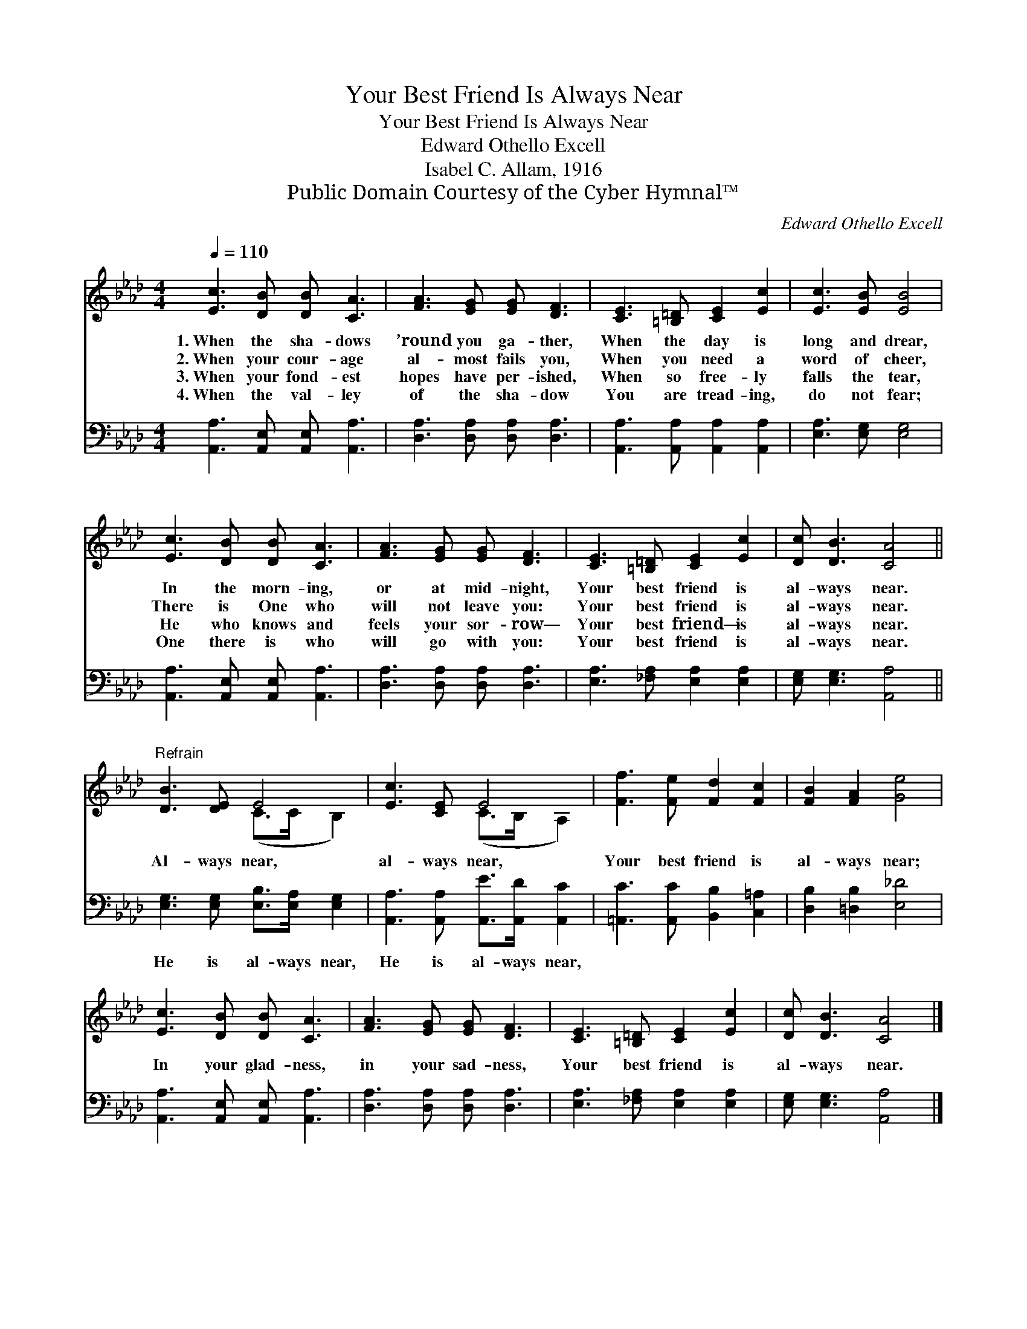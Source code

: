 X:1
T:Your Best Friend Is Always Near
T:Your Best Friend Is Always Near
T:Edward Othello Excell
T:Isabel C. Allam, 1916
T:Public Domain Courtesy of the Cyber Hymnal™
C:Edward Othello Excell
Z:Public Domain
Z:Courtesy of the Cyber Hymnal™
%%score ( 1 2 ) 3
L:1/8
Q:1/4=110
M:4/4
K:Ab
V:1 treble 
V:2 treble 
V:3 bass 
V:1
 [Ec]3 [DB] [DB] [CA]3 | [FA]3 [EG] [EG] [DF]3 | [CE]3 [=B,=D] [CE]2 [Ec]2 | [Ec]3 [EB] [EB]4 | %4
w: 1.~When the sha- dows|’round you ga- ther,|When the day is|long and drear,|
w: 2.~When your cour- age|al- most fails you,|When you need a|word of cheer,|
w: 3.~When your fond- est|hopes have per- ished,|When so free- ly|falls the tear,|
w: 4.~When the val- ley|of the sha- dow|You are tread- ing,|do not fear;|
 [Ec]3 [DB] [DB] [CA]3 | [FA]3 [EG] [EG] [DF]3 | [CE]3 [=B,=D] [CE]2 [Ec]2 | [Dc] [DB]3 [CA]4 || %8
w: In the morn- ing,|or at mid- night,|Your best friend is|al- ways near.|
w: There is One who|will not leave you:|Your best friend is|al- ways near.|
w: He who knows and|feels your sor- row—|Your best friend— is|al- ways near.|
w: One there is who|will go with you:|Your best friend is|al- ways near.|
"^Refrain" [DB]3 [DE] E4 | [Ec]3 [CE] E4 | [Ff]3 [Fe] [Fd]2 [Fc]2 | [FB]2 [FA]2 [Ge]4 | %12
w: ||||
w: Al- ways near,|al- ways near,|Your best friend is|al- ways near;|
w: ||||
w: ||||
 [Ec]3 [DB] [DB] [CA]3 | [FA]3 [EG] [EG] [DF]3 | [CE]3 [=B,=D] [CE]2 [Ec]2 | [Dc] [DB]3 [CA]4 |] %16
w: ||||
w: In your glad- ness,|in your sad- ness,|Your best friend is|al- ways near.|
w: ||||
w: ||||
V:2
 x8 | x8 | x8 | x8 | x8 | x8 | x8 | x8 || x4 (C>C B,2) | x4 (C>B, A,2) | x8 | x8 | x8 | x8 | x8 | %15
 x8 |] %16
V:3
 [A,,A,]3 [A,,E,] [A,,E,] [A,,A,]3 | [D,A,]3 [D,A,] [D,A,] [D,A,]3 | %2
w: ~ ~ ~ ~|~ ~ ~ ~|
 [A,,A,]3 [A,,A,] [A,,A,]2 [A,,A,]2 | [E,A,]3 [E,G,] [E,G,]4 | [A,,A,]3 [A,,E,] [A,,E,] [A,,A,]3 | %5
w: ~ ~ ~ ~|~ ~ ~|~ ~ ~ ~|
 [D,A,]3 [D,A,] [D,A,] [D,A,]3 | [E,A,]3 [_F,A,] [E,A,]2 [E,A,]2 | [E,G,] [E,G,]3 [A,,A,]4 || %8
w: ~ ~ ~ ~|~ ~ ~ ~|~ ~ ~|
 [E,G,]3 [E,G,] [E,B,]>[E,A,] [E,G,]2 | [A,,A,]3 [A,,A,] [A,,E]>[A,,D] [A,,C]2 | %10
w: He is al- ways near,|He is al- ways near,|
 [=A,,C]3 [A,,C] [B,,B,]2 [C,=A,]2 | [D,B,]2 [=D,B,]2 [E,_D]4 | [A,,A,]3 [A,,E,] [A,,E,] [A,,A,]3 | %13
w: |||
 [D,A,]3 [D,A,] [D,A,] [D,A,]3 | [E,A,]3 [_F,A,] [E,A,]2 [E,A,]2 | [E,G,] [E,G,]3 [A,,A,]4 |] %16
w: |||

